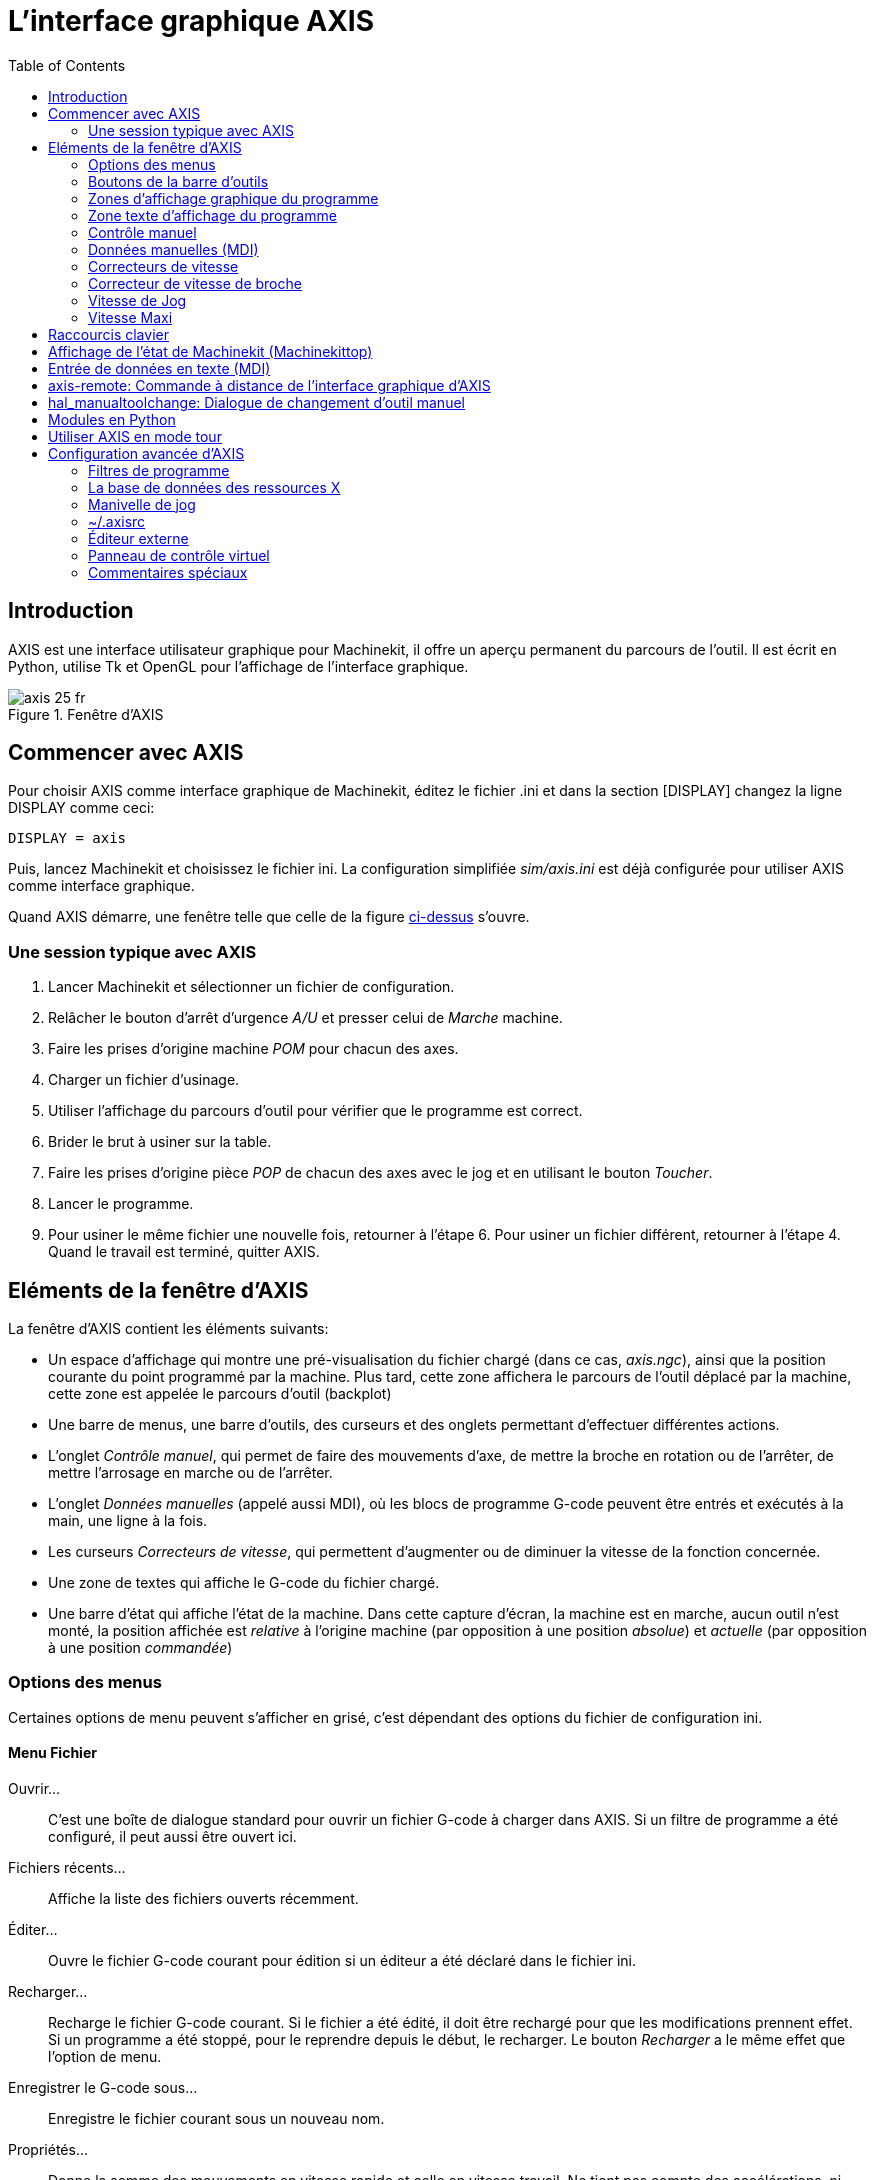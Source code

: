 :lang: fr
:toc:

= L'interface graphique AXIS

[[cha:Axis]] (((Axis)))

== Introduction

AXIS(((AXIS))) est une interface utilisateur graphique pour Machinekit, il
offre un aperçu permanent du parcours de l'outil. Il est écrit en
Python(((Python))), utilise Tk(((Tk))) et OpenGL(((OpenGL))) pour
l'affichage de l'interface graphique.

[[cap:Fenetre-AXIS]]
.Fenêtre d'AXIS

image::images/axis_25_fr.png[]

== Commencer avec AXIS

Pour choisir AXIS comme interface graphique de Machinekit, éditez le fichier
.ini et dans la section [DISPLAY] changez la ligne DISPLAY comme
ceci:
----
DISPLAY = axis
----

Puis, lancez Machinekit et choisissez le fichier ini. La configuration
simplifiée _sim/axis.ini_ est déjà configurée pour utiliser AXIS comme
interface graphique.

Quand AXIS démarre, une fenêtre telle que celle de la figure
<<cap:Fenetre-AXIS,ci-dessus>> s'ouvre.

=== Une session typique avec AXIS

 . Lancer Machinekit et sélectionner un fichier de configuration.
 . Relâcher le bouton d'arrêt d'urgence _A/U_(((A/U))) et presser
   celui de _Marche_ machine.
 . Faire les prises d'origine machine _POM_ pour chacun des axes.
 . Charger un fichier d'usinage.
 . Utiliser l'affichage du parcours d'outil pour vérifier que le
   programme est correct.
 . Brider le brut à usiner sur la table.
 . Faire les prises d'origine pièce _POP_ de chacun des axes avec le jog
   et en utilisant le bouton _Toucher_.(((Toucher)))
 . Lancer le programme.
 . Pour usiner le même fichier une nouvelle fois, retourner à l'étape 6.
   Pour usiner un fichier différent, retourner à l'étape 4. Quand le travail
   est terminé, quitter AXIS.

== Eléments de la fenêtre d'AXIS

La fenêtre d'AXIS contient les éléments suivants:

 - Un espace d'affichage qui montre une pré-visualisation du fichier
   chargé (dans ce cas, _axis.ngc_), ainsi que la position courante du
   point programmé par la machine. Plus tard, cette zone
   affichera le parcours de l'outil déplacé par la machine, cette zone
   est appelée le parcours d'outil (backplot)
 - Une barre de menus, une barre d'outils, des curseurs et des onglets
   permettant d'effectuer différentes actions.
 - L'onglet _Contrôle manuel_(((Contrôle manuel))), qui permet de faire
   des mouvements d'axe, de mettre la broche en rotation ou de l'arrêter,
   de mettre l'arrosage en marche ou de l'arrêter.
 - L'onglet _Données manuelles_ (appelé aussi MDI), (((Données manuelles)))
   où les blocs de programme G-code peuvent être entrés et exécutés à
   la main, une ligne à la fois.
 - Les curseurs _Correcteurs de vitesse_(((Correcteurs de vitesse))),
   qui permettent d'augmenter ou de diminuer la vitesse de la
   fonction concernée.
 - Une zone de textes qui affiche le G-code du fichier chargé.
 - Une barre d'état qui affiche l'état de la machine. Dans cette capture
   d'écran, la machine est en marche, aucun outil n'est monté, la position
   affichée est _relative_(((Position: Relative))) à l'origine machine
   (par opposition à une position _absolue_)(((Position: Absolue))) et
   _actuelle_(((Position: Actuelle))) (par opposition à une position
   _commandée_)(((Position: Commandée)))

=== Options des menus

Certaines options de menu peuvent s'afficher en grisé, c'est dépendant des
options du fichier de configuration ini.

==== Menu Fichier

Ouvrir...::
     C'est une boîte de dialogue standard pour ouvrir un fichier G-code
    à charger dans AXIS. Si un filtre de programme a été configuré, il
    peut aussi être ouvert ici.

Fichiers récents...::
    Affiche la liste des fichiers ouverts récemment.

Éditer...::
     Ouvre le fichier G-code courant pour édition si un éditeur a été
    déclaré dans le fichier ini.

Recharger...::
     Recharge le fichier G-code courant. Si le fichier a été édité, il doit
    être rechargé pour que les modifications prennent effet. Si un programme
    a été stoppé, pour le reprendre depuis le début, le recharger.
    Le bouton _Recharger_ a le même effet que l'option de menu.

Enregistrer le G-code sous...::
     Enregistre le fichier courant sous un nouveau nom.

Propriétés...::
     Donne la somme des mouvements en vitesse rapide et celle en vitesse travail.
    Ne tient pas compte des accélérations, ni des décélérations, ni des modes de
    trajectoire, de sorte qu'il ne donne jamais de temps inférieur au temps réel
    d'exécution.

Éditer la table d'outils...::
     Ouvre un dialogue permettant d'éditer les valeurs de la table d'outils.

Recharger la table d'outils...::
     Après avoir édité la table d'outil, il convient de la recharger pour que les
    nouvelles valeurs soient prisent en compte.

Éditeur de Ladder...::
     Si Classic Ladder a été chargé, il est possible de l'éditer ici.

Quitter...::
    Termine la session courante de Machinekit.

==== Menu Machine

Arrêt d'Urgence F1...::
     (bascule) Active/désactive l'arrêt d'urgence.

Marche/Arrêt F2...::
     (bascule) Active/désactive la puissance machine.

Démarrer le programme...::
     Lance l'exécution du programme G-code.

Démarrer à la ligne sélectionnée...::
     Prudence avec cette commande, respecter la démarche suivante:
    Premièrement, sélectionner à la souris, la ligne à laquelle démarrer.
    Déplacer ensuite manuellement, l'outil à la position de la ligne
    précédente puis, cette commande exécutera le reste du code.

Pas à pas...::
    Avance d'un seul pas de programme.

Pause...::
    Effectue une pause dans le programme.

Reprise...::
    Reprends la marche après une pause.

Stopper...::
    Stoppe le programme en marche.

Arrêt sur M1...::
     Si un M1 est rencontré et que cette option est cochée, l'exécution
    du programme s'interrompra à la ligne du M1.
    Presser _Reprise_ pour continuer.

Sauter les lignes avec "/"...::
     Si une ligne commençant par / est rencontrée et que cette option est 
    cochée, cette ligne sera sautée.

Vider l'historique du MDI...::
    Efface l'historique des données manuelles.

Copier depuis l'historique du MDI...::
    Copier l'historique des données manuelles dans le presse-papier.

Coller dans l'historique du MDI...::
     Coller le contenu du presse-papier dans la fenêtre d'historique
    des données manuelles.

Calibration...::
     Lance un assistant de réglage de PID. Cette option n'est utile qu'avec
    un système à servomoteurs.

Afficher configuration de HAL...::
     Ouvre une fenêtre sur la configuration de HAL depuis laquelle il est
    possible de visualiser tous les _Components_, _Pins_, _Parameters_,
    _Signals_, _Functions_ et _Threads_ de HAL.

HAL Mètre...::
     Ouvre une fenêtre dans laquelle il est possible de visualiser un seul
    _Signal, HAL Pin_, ou _Parameter_ de HAL.

HAL Scope...::
     Ouvre un oscilloscope virtuel qui permet de tracer dans le temps,
    les valeurs de HAL.

Afficher l'état de Machinekit...::
     Ouvre une fenêtre montrant l'état de Machinekit.

Choisir le niveau de Debug...::
     Ouvre une fenêtre dans laquelle les niveaux de débogage sont visibles
    et certains réglables.

Prise d'origine...::
    Effectue la prise d'origine machine d'un ou de tous les axes.

Annulation OM...::
    Annule les origines d'un ou de tous les axes.

Annulation décalage d'origine...::
    Annule les décalages d'origine du système de coordonnées choisi.

L'outil touchera la pièce...::
     Lorsqu'un _Toucher_ est effectué, la valeur entrée est relative au
    système de coordonnées pièce actuel (G5x), tel que modifié par
    le décalage d'axe (G92). Quand la séquence de _Toucher_ est
    complète, la coordonnée relative pour l'axe choisi prendra la valeur
    entrée. (Voir aussi G10 L10)

L'outil touchera le porte-pièce...::
     Lorsqu'un _Toucher_ est effectué, la valeur entrée est relative au 9ème
    système de coordonnées (G59.3), le décalage d'axe (G92) est ignoré.
    Mode destiné aux machines possédant un porte-pièce référencé à un endroit,
    sur lequel s'effectue le _Toucher_. Le 9ème système de coordonnées doit
    être ajusté pour que la pointe d'un outil de longueur nulle
    (le nez de broche), soit à l'origine du porte-pièce quand les coordonnées
    relatives sont à 0. Voir aussi <<sec:G10-L11,G10 L11>>.

==== Menu Vues

.Tout est dans le point de vue...
****
Les icônes de choix du type d'affichage et du menu _Vues_ d'AXIS se référent
à des _Vue de dessus_, _Vue de face_ et _Vue de côté_.
Ces termes sont corrects si la machine CNC a un axe Z vertical, avec une valeur
de Z positive en haut. C'est vrai pour les fraiseuses verticales, qui sont
probablement les plus populaires, c'est également vrai pour toutes les machines
d'électro-érosion et aussi les tours verticaux, sur lesquels la pièce tourne
sous l'outil. 

Les termes __Vue de dessus__, __Vue de face__ et __Vue de côté__ sont cependant
source de confusion sur d'autres machines CNC, comme un tour standard, sur
lequel l'axe Z est horizontal, ou sur une fraiseuse horizontale, qui a également
l'axe Z horizontal, ou même un tour vertical inversé, sur lequel la pièce tourne
au dessus de l'outil et qui a son axe Z positif vers le bas!

Il faut juste se rappeler que l'axe Z est toujours parallèle a la broche et
plus positif en s'éloignant de celle-ci.
Soyez familiarisé avec la cinématique de vos machines, vous interpréterez alors
l'affichage comme il se doit.
****

Vue de dessus...::
     La vue de dessus (ou vue de Z) affiche l'aspect du G-code vu depuis le côté
    positif de l'axe Z et en regardant vers son côté négatif. Cette vue convient
    bien pour visualiser les axes X et Y.

Vue de dessus basculée...::
     La vue de dessus basculée (ou vue de Z basculé) affiche également l'aspect
    du G-code vu depuis le côté positif de l'axe Z et en regardant vers son côté
    négatif. Mais cette fois, les axes X et Y sont représentés pivotés de
    90 degrés pour mieux occuper l'espace d'affichage. Cette vue convient bien
    également, pour visualiser les axes X et Y.

Vue de côté...::
     La vue de côté (ou vue de X) affiche l'aspect du G-code vu depuis le côté
    positif de l'axe X et en regardant vers son côté négatif. Cette vue
    convient pour visualiser les axes Y et Z.

Vue de face...::
     La vue de face (ou vue de Y) affiche l'aspect du G-code vu depuis le côté
    positif de l'axe Y et en regardant vers son côté négatif. Cette vue
    convient bien pour visualiser les axes X et Z.

Vue en perspective...::
     La vue en perspective (ou vue P) affiche l'aspect du G-code en regardant
    vers la pièce depuis un point de vue orientable, par défaut vers
    X+, Y-, Z+. Cette position est orientable en la sélectionnant à la souris.
     L'affichage est un compromis, il tente d'afficher en 3D, entre trois et
    neuf axes, sur un écran en deux dimensions. Il y aura donc souvent
    certaines caractéristiques difficiles à voir, ce qui requerra un
    changement de point de vue. Cette vue convient bien pour voir les trois
    axes à la fois.

Affichage en pouces...::
    Ajuste l'échelle d'affichage d'AXIS pour les pouces.

Affichage en mm...::
    Ajuste l'échelle d'affichage d'AXIS pour les millimètres.

Afficher le programme...::
     L'affichage à l'écran de l'aspect du G-code peut être entièrement
    désactivé si l'opérateur le souhaite.

Parcours d'outil en vitesse rapide...::
     L'affichage du parcours d'outil du programme G-code courant représente
    toujours les mouvements en vitesse travail (G1,G2,G3) en blanc. Mais
    l'affichage des mouvements en vitesse rapide (G0) en cyan peut être
    désactivé si si l'opérateur le souhaite.

Simulation de transparence...::
     Cette option rends plus lisible le tracé des parcours affichés par les
    programmes complexes, mais il peut rendre l'affichage plus lent.

Parcours d'outil en temps réel...::
     La surbrillance des chemins d'outils en vitesse travail (G1,G2,G3) quand
    l'outil se déplace peut être désactivée si l'opérateur le souhaite.

Afficher l'outil...::
     Le symbole d'un outil, représenté par un cône ou un cylindre peut être
    désactivé si l'opérateur le souhaite.

Afficher les étendues...::
     L'affichage des étendues du programme G-code chargé (déplacements
    maximum de chacun des axes), peut être désactivé si l'opérateur le souhaite.

Afficher les offsets...::
     L'emplacement de l'origine du système de coordonnées pièce (G54 à G59.3)
    peut être représenté par un jeu de trois lignes orthogonales, une
    rouge, une bleue et une verte.
    L'affichage de cette origine pièce (ou zéro pièce), peut être désactivé si
    l'opérateur le souhaite.

Afficher les limites machine...::
     Les limites maximales de déplacement machine pour chacun des axes, qui sont
    fixées dans le fichier ini, s'affichent comme une boîte rectangulaire
    en lignes pointillées rouges. Il est facile, au chargement d'un nouveau
    programme G-code, de voir si la pièce est contenue dans le volume
    représenté. Ou de vérifier de combien l'étau doit être décalé, pour que le
    G-code puisse être usiné sans dépasser les limites de déplacements de la
    machine. Cette option peut être désactivée si l'opérateur le souhaite.

Afficher la vitesse d'avance...::
     L'affichage de la vitesse peut être utile pour voir la précision avec
    laquelle la machine suit la vitesse commandée. Cette option peut être
    désactivée si l'opérateur le souhaite.

Afficher la distance restante...::
     La distance restante est une valeur très utile à suivre, au lancement
    d'un programme de G-code inconnu pour la première fois. En combinaison avec
    les curseurs des correcteurs de vitesse, des dégâts sur l'outil ou la
    machine peuvent être évités. Quand le programme G-code sera débogué et qu'il
    fonctionnera en douceur, l'affichage de la distance restante pourra être
    désactivée si l'opérateur le souhaite.

Coordonnées en police large...::
     Les coordonnées des axes et la vitesse d'avance, s'afficheront en
    police large dans la vue du parcours d'outil.

Rafraîchir le parcours d'outil...::
     Au fur et à mesure des déplacements de l'outil, les parcours s'affichent
    sur l'écran d'Axis en surbrillance. Avant de répéter le programme, ou pour
    avoir un affichage clair sur une zone intéressante, la surbrillance des
    parcours précédents peut être rafraîchie.

Afficher la position commandée...::
     C'est la position que Machinekit cherche à atteindre. Quand le mouvement est
    stoppé, c'est la position que Machinekit cherchera à maintenir.

Afficher la position actuelle...::
     La position actuelle est la position mesurée grâce aux informations issues
    des codeurs ou simulées par le générateur de pas. Elle peut différer
    légèrement de la position commandée pour diverses raisons, comme les
    réglages des boucles PID, les contraintes physiques ou les efforts de coupe.

Afficher la position machine...::
    C'est la position par rapport à l'origine machine, telle qu'établie par la
   prise d'origine machine _(POM)_.
    
Afficher la position relative...::
    C'est la position par rapport à l'origine pièce, telle qu'établie par la
   prise d'origine pièce _(POP)_.
   On peut aussi représenter cette position comme étant l'origine machine
   à laquelle on a appliqué les codes de décalages des systèmes de
   coordonnées G5x, G92 et G43.
    
==== Menu Aide

A propos d'Axis...::
     Donne la version et quelques informations relatives au copyright.

Aide rapide...::
    Affiche la liste des raccourcis clavier.

=== Boutons de la barre d'outils

Signification des boutons de la fenêtre d'AXIS, de gauche à droite:

 . image:images/tool_estop.gif[align="center"] _Arrêt d'urgence_ (A/U)
    (en Anglais, E-Stop)(((Arrêt d'urgence)))

 . image:images/tool_power.gif[] Marche/Arrêt puissance machine(((Marche/Arret)))

 . image:images/tool_open.gif[] Ouvrir un fichier

 . image:images/tool_reload.gif[] Recharger le fichier courant

 . image:images/tool_run.gif[] Départ cycle

 . image:images/tool_step.gif[] Cycle en pas à pas

 . image:images/tool_pause.gif[] Pause/Reprise

 . image:images/tool_stop.gif[] Stopper l'exécution du programme

 . image:images/tool_blockdelete.gif[] Sauter ou non les lignes commençant par */*

 . image:images/tool_optpause.gif[] Avec ou sans pause optionnelle

 . image:images/tool_zoomin.gif[] Zoom plus

 . image:images/tool_zoomout.gif[] Zoom moins

 . image:images/tool_axis_z.gif[] Vue prédéfinie *Z* (vue de dessus)

 . image:images/tool_axis_z2.gif[] Vue prédéfinie *Z basculée*

 . image:images/tool_axis_x.gif[] Vue prédéfinie *X* (vue de côté)

 . image:images/tool_axis_y.gif[] Vue prédéfinie *Y* (vue de face)

 . image:images/tool_axis_p.gif[] Vue prédéfinie *P* (vue en perspective)

 . image:images/tool_rotate.gif[align="center"] Orienter la vue avec le bouton
gauche de la souris

 . image:images/tool_clear.gif[] Rafraîchir le parcours d'outil


=== Zones d'affichage graphique du programme

==== Affichage des coordonnées

L'affichage des coordonnées est situé en haut à gauche de l'écran graphique.
Il montre les positions de la machine.
A gauche du nom de l'axe, un symbole d'origine est visible
si la prise d'origine de l'axe a été faite.

image:images/axis-homed.png[] Symbole de prise d'origine faite.


A droite du nom de l'axe, un symbole de limite est visible si l'axe est sur
un de ses capteurs de limite.

image:images/axis-limit.png[] Symbole de limite d'axe.

Pour interpréter correctement ces valeurs, référez vous à l'indicateur
_Position_ de la barre d'état. Si la position est _Absolue_, alors les
valeurs affichées sont exprimées en coordonnées machine. Si la position
est _Relative_, alors les valeurs affichées sont exprimées en
coordonnées relatives à la pièce. Quand les coordonnées affichées sont
relatives, une marque d'origine de couleur cyan est visible pour
représenter l'origine machine.

image:images/axis-machineorigin.png[] Symbole d'origine machine.

Si la position est _Commandée_, alors il s'agit de la position à atteindre.
Par exemple, les coordonnées passées dans une commande *G0*.
Si la position est _Actuelle_, alors il s'agit de la position à
laquelle la machine vient de se déplacer.
Ces valeurs peuvent varier pour certaines raisons:
erreur de suivi, bande morte, résolution d'encodeur, ou taille de pas.
Par exemple, si vous demandez un mouvement à X 0.08 à votre fraiseuse,
mais un pas du moteur fait 0.03,
alors la position _Commandée_ sera de 0.08,
mais la position _Actuelle_ sera de 0.06 (2 pas) ou 0.09 (3 pas).

==== Vue du parcours d'outil
(((Parcours d'outil)))

Quand un fichier est chargé,
une vue du parcours d'outil qu'il produira est visible dans la zone graphique.
Les mouvements en vitesse rapide (tels ceux produits par une commande *G0*)
sont affichés en lignes pointillées vertes.
Les déplacements en vitesse travail (tels ceux produits par une commande *G1*)
sont affichés en lignes continues blanches.
Les arrêts temporisés (tels ceux produits par la commande *G4*)
sont représentés par une petite marque *X*.

Un mouvement G0 (Vitesse rapide) avant un déplacement en vitesse travail
ne sera pas affiché sur l'écran des parcours d'outil.
Un mouvement en vitesse rapide, après un appel d'outil T<n>,
n'apparaîtra sur l'écran des parcours d'outil qu'après le mouvement en vitesse
travail suivant. Pour contourner une de ces caractéristiques,
programmer un G1 sans déplacement, juste avant le G0.

==== Étendues du programme
(((Étendues du programme)))

Les _étendues_ du programme sont affichées pour chacun des axes.
Aux extrémités, les coordonnées minimales et maximales sont indiquées.
Au centres, la différence, entre ces deux coordonnées, est indiquée.

Quand une coordonnée dépasse la limite logicielle fixée dans le fichier .ini,
la coordonnée correspondante s'affiche en rouge, entourée d'un rectangle.
Dans la figure ci-dessous, la limite maximale est dépassée
sur l'axe X, comme l'indique le rectangle entourant la valeur de la coordonnée.
Le déplacement X minimal du programme est de -1.95, la course maximale est
de 1.88 en X et le programme nécessite un déplacement en X de 3.83 pouces.
Le déplacement total demandé par le programme est donc possible. Pour cela,
se déplacer en jog vers la gauche puis _Toucher_ à nouveau pour corriger
l'origine pièce.

.Limites logicielles[[cap:Etendues-Depassees]]

image::images/axis-outofrange.png[]

==== Le cône d'outil

Si aucun outil n'est chargé, l'emplacement de la pointe de l'outil est
indiqué par le _cône d'outil_.
Le cône d'outil ne donne aucune indication sur la forme,
la longueur, ou le rayon de l'outil.

Quand un outil est chargé, par exemple dans le MDI, avec la commande *T1 M6*,
le cône d'outil passe de conique à cylindrique, il indique alors la proportion
du diamètre de l'outil lu dans le fichier de la table d'outils.

==== Parcours d'outil

Quand la machine se déplace, elle laisse une trace appelée le parcours d'outil.
La couleur des lignes indique le type de mouvement:
jaune pour les mouvementq jog, vert clair pour les mouvements en vitesse rapide,
rouge pour les mouvements en vitesse d'avance programmée et magenta pour les
mouvements circulaires en vitesse d'avance programmée.

==== Interaction avec l'affichage

Par un clic gauche sur une portion du parcours d'outil,
la ligne sous la souris passe en surbrillance
à la fois dans le parcours d'outil et dans le texte.
Un clic droit dans une zone vide enlève la surbrillance

En déplaçant la souris avec son bouton gauche appuyé,
la vue est glissée sur l'écran.

En déplaçant la souris avec le bouton _Maj_ enfoncé,
ou en glissant avec la molette de la souris appuyée, la vue est tournée.
Si une ligne du tracé est en surbrillance, elle devient le centre de rotation
de la vue. Autrement, le centre de rotation est le milieu du fichier dans son
ensemble.

En tournant la molette de la souris, ou en glissant la souris avec son
bouton droit enfoncé, ou encore en glissant la souris avec son bouton gauche
enfoncé et la touche _Ctrl_ appuyée, le tracé sera zoomé en plus ou en moins.

En cliquant sur une des icônes de vue pré-définie de la barre d'outils,
ou en pressant la touche *V*, cette vue est sélectionnée.

=== Zone texte d'affichage du programme

Un clic gauche sur une ligne du programme passe la ligne en
surbrillance à la fois dans la zone texte et dans le parcours d'outil.

Quand le programme est lancé, la ligne en cours d'exécution est en
surbrillance rouge. Si aucune ligne n'est sélectionnée par l'utilisateur,
le texte défile automatiquement pour toujours laisser la ligne courante visible.

.Ligne courante et ligne en surbrillance

image::images/axis-currentandselected_fr.png[]

=== Contrôle manuel
(((Contrôle manuel)))

Quand la machine est en marche mais qu'aucun programme n'est exécuté,
les éléments graphiques de l'onglet _Contrôle manuel_ peuvent être utilisés pour
actionner la machine ou mettre en marche et arrêter ses différents organes.

Quand la machine n'est pas en marche, ou quand un programme est en cours
d'exécution, le contrôle manuel n'est pas disponible.

Certains des éléments décrits plus bas ne sont pas disponibles sur toutes
les machines. Quand AXIS détecte qu'une pin particulière n'est pas connectée
dans le fichier HAL, l'élément correspondant de l'onglet _Contrôle manuel_ est
supprimé. Par exemple, si la pin HAL _motion.spindle-brake_ n'est pas connectée,
alors le bouton _Frein de broche_ n'apparaîtra pas sur l'écran.
Si la variable d'environnement AXIS_NO_AUTOCONFIGURE est mise à 1,
ce comportement est désactivé et tous les boutons sont visibles.

==== Le groupe de cases et boutons _Axes_

Les cases à cocher du groupe _Axes_ permettent de choisir l'axe de la machine
à actionner manuellement. Cette action s'appelle le _jog_.
Premièrement sélectionner l'axe à actionner en cochant sa case.
Puis cliquer sur le bouton *+* ou *-* selon le sens de déplacement souhaité.
Les quatre premiers axes peuvent aussi être déplacés avec les touches fléchées
pour X et Y, avec les touches Page précédente et Page suivante pour (Z) et les
touches [ et ] pour A.

Si _En continu_ est sélectionné, le mouvement continuera tant que la touche ou
le bouton resteront appuyés. Si une autre valeur est sélectionnée, la machine
se déplacera juste de la distance affichée à chaque fois que la touche ou le
bouton seront appuyés. Par défaut, les valeurs disponibles sont:

    0.1000 0.0100 0.0010 0.0001

Voir le Manuel de l'intégrateur pour plus d'informations sur la configuration
des incréments de jog.

==== La prise d'origine machine

Si votre machine dispose de contacts d'origine machine et a une séquence de
prise d'origine définie dans le fichier ini, le bouton _POM générale_ lancera
cette séquence pour tous les axes, les touches _Ctrl-HOME_ auront le même effet.

Si votre machine dispose de contacts d'origine mais n'a pas de séquence de
prise d'origine définie dans le fichier ini, le bouton _POM générale_ effectuera
uniquement la prise d'origine de l'axe sélectionné.
Cette procédure doit alors être réalisée, séparément pour chacun des axes.

Si votre machine ne dispose d'aucun contact d'origine défini dans
la configuration, le bouton _POM générale_ définira la position actuelle de
l'axe comme étant la position d'origine machine et l'axe sera marqué comme
ayant sa prise d'origine machine faite.

[[cap:Toucher]]
==== Toucher

Si le bouton _Toucher_ ou la touche _FIN_ sont appuyés, le décalage
d'origine pièce de l'axe Z, sur la figure ci-dessous: P1 G54,
prendra la valeur spécifiée dans le champ de la boite de dialogue. Les
expressions peuvent être entrées en suivant les règles de programmation
rs274ngc, sauf les variables qui ne peuvent pas être utilisées. La
valeur résultante sera affichée sous le champ. Exemple, pour faire la prise
d'origine pièce, on affleure l'outil sur une cale de 5mm d'épaisseur posée
sur le bloc, on presse le bouton _Toucher_ et on saisi 5 dans le champ de la
boîte de dialogue. La pointe de l'outil sera alors référencée à 0 sur la surface
du bloc.


.Fenêtre du Toucher

image::images/touchoff_fr.png[]

Voir aussi les options du menu Machine: _Toucher la pièce_ et
_Toucher le porte-pièce_.

==== Dépassement de limite

En appuyant sur _Dépassement de limite_, la machine sera temporairement
autorisée à se déplacer au delà d'un contact de limite physique.
Cette case à cocher n'est disponible que lorsqu'un fin de course est pressé.
Elle est désactivée après chaque mouvement de jogging.
Si l'axe est configuré avec des contacts positifs et négatifs séparés,
Machinekit permettra le jogging uniquement dans le sens du dégagement.
_Dépassement de limite_ ne permettra pas un jogging au delà d'une limite
logicielle. La seule façon de désactiver une limite logicielle sur un axe
est d'annuler sa prise d'origine.

==== Le groupe _Broche_
(((Broche)))

Les boutons de la première rangée permettent de sélectionner la
direction de rotation de la broche: Sens anti-horaire, Arrêt, Sens
horaire. Les boutons de la rangée suivante augmentent ou diminuent la
fréquence de rotation. La case à cocher de la troisième rangée permet
d'engager ou de relâcher le frein de broche. Selon la configuration de
votre machine, ces éléments n'apparaîtront peut être pas tous.

==== Le groupe _Arrosage_
(((Arrosage)))

Ces deux boutons permettent d'activer les _gouttelettes_ et l'_Arrosage fluide_
ou de les désactiver. Selon la configuration de votre machine, ces
boutons n'apparaîtront peut être pas tous.

=== Données manuelles (MDI)

L'onglet d'entrée de données manuelles (encore appelé MDI), (((MDI)))
permet d'entrer et d'exécuter manuellement et une par une, des lignes de
programme en G-code. Quand la machine n'est pas en marche, ou quand un
programme est en cours d'exécution, cet onglet n'est pas opérationnel.

.L'onglet _Données manuelles_

image::images/axis-codeentry_fr.png[]

_Historique_::
     Affiche les commandes précédemment tapées et au cours des session
    précédentes.

_Commande MDI_::
     Ce champ permet la saisie d'une ligne de commande à exécuter. La
    commande sera exécutée par l'appui de la touche <Entrée> ou un appui sur
    le bouton _Envoi_.

_G-Codes actifs_::
    Cette fenêtre affiche les _codes modaux_ actuellement actifs dans
    l'interpréteur. Par exemple, *G54* indique que le système de décalage
    d'origine actuel est *G54* qu'il s'appliquera à toutes les coordonnées
    qui seront entrées.

=== Correcteurs de vitesse
(((Correcteurs de vitesse)))

En déplaçant le curseur, la vitesse de déplacement programmée peut
être modifiée. Par exemple, si un programme requiert une vitesse à
*F600* et que le curseur est placé sur 120%, alors la vitesse
résultante sera de *F720*.

=== Correcteur de vitesse de broche
(((Correcteur de vitesse broche)))

En déplaçant ce curseur, la vitesse programmée de la broche peut être
modifiée. Par exemple, si un programme requiert une vitesse à F8000 et
que le curseur est placé sur 80%, alors la fréquence de rotation
résultante sera de *F6400*. Cet élément n'apparaît que si la _HAL pin_
_motion.spindle-speed-out_ est connectée dans le fichier .hal.

=== Vitesse de Jog
(((Vitesse de jog))) 

En déplaçant ce curseur, la vitesse de jog peut être modifiée. Par
exemple, si ce curseur est placé sur 100 mm/mn, alors un jog de 1 mm
durera .6 secondes, ou 1/100 de minute. Du côté gauche du curseur (jog
lent) l'espacement des valeurs est petit alors que du côté droit (jog
rapide) l'espacement des valeurs est plus grand, cela permet une large
étendue de vitesses de jog avec un contrôle plus fin du curseur dans
les zones les plus importantes.

Sur les machines avec axes rotatifs, un second curseur de vitesse est
présent. Il permet d'ajuster la vitesse de rotation des axes rotatifs
(A, B et C).

=== Vitesse Maxi
(((Vitesse maxi)))

En déplaçant ce curseur, la vitesse maximale peut être réglée.
Ceci couvre la vitesse maximale de tous les mouvements programmés,
sauf les mouvements avec broche synchronisée. 

== Raccourcis clavier

La plupart des actions d'AXIS sont accessibles depuis le clavier. La
liste complète des raccourcis clavier est disponible dans l'aide rapide
d'AXIS qui s'affiche en cliquant sur Aide > Aide rapide . Beaucoup de
ces raccourcis sont inaccessible en mode Entrées manuelles.

Touches des correcteurs de vitesse.

 - Les touches des correcteurs de vitesse se comportent différemment en mode manuel.
Les touches _12345678_ sélectionneront l'axe correspondant, si il est programmé.
 - Si vous avez 3 axes, alors *** sélectionnera l'axe 0, 1 sélectionnera l'axe 1,
et 2 sélectionnera l'axe 2.
 - Pendant l'exécution d'un programme, les touches _1234567890_ fixeront la
correction de vitesse travail entre 10% et 100%.

Les raccourcis clavier les plus fréquents sont visibles dans la table ci-dessous.

.Raccourcis clavier usuels[[cap:Raccourcis-clavier-usuels]]

[width="90%", options="header"]
|====================================================================
|Touches          | Actions produites                           | Mode
|F1               | Bascule l'arrêt d'urgence                   | Tous
|F2               | Bascule le marche/arrêt machine             | Tous
|`, 1 .. 9, 0     | Correcteurs de vitesse de 10% à 100%        | Varie
|X, *             | Active le premier axe                       | Manuel
|Y, 1             | Active le deuxième axe                      | Manuel
|Z, 2             | Active le troisième axe                     | Manuel
|A, 3             | Active le quatrième axe                     | Manuel
|I                | Sélection d'incrément du jog                | Manuel
|C                | jog en mode continu                         | Manuel
|Ctrl+origine     | Lance une séquence de POM                   | Manuel
|Fin              | Toucher: valide l'offset G54 de l'axe actif | Manuel
|Gauche, Droite   | Jog du premier axe                          | Manuel
|Up, Down         | Jog du deuxième axe                         | Manuel
|Pg Up, Pg Dn     | Jog du troisième axe                        | Manuel
|[, ]             | Jog du quatrième axe                        | Manuel
|O                | Ouvrir un fichier                           | Manuel
|Ctrl+R           | Recharger le fichier courant                | Manuel
|R                | Exécuter le programme                       | Manuel
|P                | Pause dans l'exécution du programme         | Auto
|S                | Reprise de l'exécution du programme         | Auto
|ESC              | Stopper l'exécution                         | Auto
|Ctrl+K           | Rafraichi le tracé d'outil                  | Auto/Manuel
|V                | Défilement cyclique des vues prédéfinies    | Auto/Manuel
|Maj-gauche,droite| Axe X vitesse rapide                        | Manuel
|Maj-haut, bas    | Axe Y vitesse rapide                        | Manuel
|Maj-PgUp, PgDn   | Axe Z vitesse rapide                        | Manuel
|====================================================================

== Affichage de l'état de Machinekit (Machinekittop)

AXIS inclut un programme appelé _machinekittop_ qui affiche en détail l'état
de Machinekit. Ce programme est accessible dans le menu Machine > Fenêtre
d'état de Machinekit.

.Fenêtre d'état de Machinekit

image::images/axis-emc-status.png[]

Le nom de chaque entrée est affiché dans la colonne de gauche. La
valeur courante de chaque entrée s'affiche dans la colonne de droite.
Si la valeur a changé récemment, elle s'affiche en surbrillance rouge.

== Entrée de données en texte (MDI)

AXIS inclut un programme appelé 'mdi', il permet d'envoyer des
commandes à la session de Machinekit en cours, sous forme de lignes de texte.
Vous pouvez lancer ce programme en ouvrant une console et en tapant:
----
mdi /chemin/vers/machinekit.nml
----

En cours d'exécution il affiche le prompt: _MDI>_. Quand une ligne
vide est entrée, la position courante de la machine est affichée.
Quand une commande est entrée, elle est passée à Machinekit qui l'exécute.

C'est un exemple de session de MDI.

----
$ MDI ~/machinekit/configs/sim/emc.nml
MDI>
(0.0, 0.0, 0.0, 0.0, 0.0, 0.0)
MDI> G1 F5 X1
MDI>
(0.5928500000000374, 0.0, 0.0, 0.0, 0.0, 0.0)
MDI>
(1.0000000000000639, 0.0, 0.0, 0.0, 0.0, 0.0)
----


== axis-remote: Commande à distance de l'interface graphique d'AXIS

AXIS inclut un programme appelé _axis-remote_ qui permet d'envoyer
certaines commandes vers l'application AXIS fonctionnant à distance.
Les commandes disponibles sont visibles en faisant: _axis-remote
--help_ pour vérifier qu'AXIS est en marche, inclure: (_--ping_),
charger un fichier, recharger le fichier courant avec: (_--reload_) et
quitter le programme AXIS avec: (_--quit_).

[[sec:Changement-D-Outil-Manuel]]
== hal_manualtoolchange: Dialogue de changement d'outil manuel

(((Changement D'Outil Manuel)))

Machinekit inclut un composant userspace HAL de appelé _hal_manualtoolchange_,
il ouvre une fenêtre d'appel d'outil visible ci-dessous,
quand la commande *M6* est invoquée. Dés que le bouton _Continuer_ est
pressé, l'exécution du programme reprend.

Le fichier de configuration HAL _configs/sim/axis_manualtoolchange.hal_
montre les commandes HAL nécessaires pour l'utilisation de ce composant.

hal_manualtoolchange peut être utilisé même si l'interface graphique
AXIS n'est pas en service. Cette composante est particulièrement
utile si vous avez des outils de pré-réglage et que vous utilisez la
table d'outils.

IMPORTANT: Le parcours d'outil d'un mouvement en vitesse rapide ne sera pas
visible s'il suit un changement d'outil T<n> et ce jusqu'au prochain mouvement
en vitesse travail. Ceci peut être source de confusion pour l'opérateur.
Pour contourner cette particularité, ajoutez toujours un G1 sans mouvement
après un M6 T<n>.

[[cap:Changement-manuel-d-outil]]
.La fenêtre de changement manuel d'outil

image::images/manualtoolchange_fr.png[]

== Modules en Python 

AXIS(((AXIS))) inclut plusieurs modules en Python(((Python))) qui
peuvent être très utiles. Pour des informations complètes sur ces
modules, faites: _pydoc <nom du module_ ou lisez son code source.
Modules inclus:

 - *Machinekit* fournit l'accès aux commandes de Machinekit, à son état et aux chaînes d'erreur
 - *gcode* fournit l'accès à l'interpréteur RS274NGC
 - *rs274* fournit des outils supplémentaires pour travailler sur les fichiers RS274NGC
 - *hal* permet la création par l'utilisateur de composants de HAL écrits en Python
 - *_togl* fournit des éléments OpenGL utilisables dans les applications Tkinter
 - *minigl* fournit l'accès aux sous-ensembles d'OpenGL utilisés par AXIS

Pour utiliser ces modules dans vos propres scripts, assurez-vous que
le répertoire où ils se trouvent est dans le chemin d'accès des modules
Python. Avec une version installée de Machinekit, ça se fera automatiquement.
Avec une version installée en _in-place_, ça peut être fait avec l'aide
de: _/scripts/rip-environment_.

== Utiliser AXIS en mode tour
(((AXIS avec un tour)))

En incluant la ligne
----
LATHE = 1
----

dans la section [DISPLAY] du fichier ini, AXIS sélectionnera le mode tour.
L'axe Y ne s'affiche pas parmi les coordonnées, la vue est modifiée pour
placer la broche à gauche, l'axe Z horizontalement avec son côté positif vers
la droite *(Z+)* et l'axe X s'étendant vers le bas de l'écran *(X+)*.
Plusieurs contrôles (tels que ceux des vues prédéfinies) sont supprimés.
Les lectures de coordonnées pour X sont désormais en diamètre et en rayon.

La touche *V* agit alors sur le zoom pour afficher le tracé complet du
fichier chargé.

En mode tour (lathe), la forme et l'orientation de l'outil chargé sont
représentés.

.Représentation de l'outil en mode tour

image::images/axis-lathe-tool.png[]

== Configuration avancée d'AXIS

Pour plus d'informations sur les paramètres du fichier ini pouvant modifier le
fonctionnement d'AXIS, voir le fichier ini, sections [DISPLAY] et le chapitre
sur la configuration dans le manuel de l'intégrateur.

=== Filtres de programme

AXIS a la capacité d'envoyer des fichiers chargés à travers un
_filtre de programme_. Ce filtre peut faire diverses tâches:
Simple, comme s'assurer que le programme se termine bien par un '*M2*' ou
complexe, comme détecter que l'entrée est une image et générer le g-code
qui permettra d'usiner sa forme.

La section [FILTER] du fichier ini défini comment les filtres
doivent agir. Premièrement, pour chaque type de fichier, écrire une ligne
 PROGRAM_EXTENSION puis, spécifier le programme à exécuter pour chaque
type de fichier. Ce programme reçoit comme argument le nom du fichier d'entrée,
il doit produire le G-code selon le standard rs274ngc, en sortie. Les lignes de
cette sortie s'affichent alors dans la zone de texte, le parcours d'outil
résultant est visible dans la zone graphique, enfin il sera exécuté quand Machinekit
recevra la commande _Exécuter le programme_. Les lignes suivantes fournissent
la possibilité d'utiliser _image-to-gcode_, le convertisseur d'images
fourni avec Machinekit:
----
[FILTER]
PROGRAM_EXTENSION = .png,.gif Greyscale Depth Image
png = image-to-gcode
gif = image-to-gcode
----

Il est également possible de spécifier un interpréteur:
----
PROGRAM_EXTENSION = .py Python Script
py = python
----

De cette manière, n'importe quel script Python pourra être ouvert et
sa sortie traitée comme du G-code. Un autre exemple est disponible
dans: _/nc_files/holecircle.py_ . Ce script crée le G-code pour percer
une série de trous suivant un arc de cercle.

.Perçages circulaires 

image::images/holes.png[]

Si la variable d'environnement: AXIS_PROGRESS_BAR est active, alors
les lignes seront écrites sur stderr de la forme:
----
FILTER_PROGRESS=%d
----
AXIS fixera la barre de progression selon le pourcentage donné. Cette
fonction devrait être utilisée pour un filtre qui fonctionne
suffisamment longtemps.

=== La base de données des ressources X

Les couleurs de la plupart des éléments de l'interface utilisateur
d'AXIS peuvent être personnalisées grâce à la base de données X. Le
fichier _axis_light_background_ modifie les couleurs de la fenêtre du
parcours d'outil sur le modèle _lignes noires et fond blanc_,
il sert aussi de référence des éléments configurables dans l'écran graphique.
L'exemple de fichier _axis_big_dro_ évolution de la position de lecture
à une police plus grande taille. Pour utiliser ces fichiers:
----
xrdb -merge /usr/share/doc/machinekit/axis_light_background

xrdb -merge /usr/share/doc/machinekit/axis_big_dro
----

Pour plus d'informations au sujet des éléments configurables dans les
applications Tk, référez vous aux manuels de Tk.

Les bureaux graphiques modernes effectuent certains réglages dans la
base de données des ressources X ces réglages peuvent affecter ceux
d'AXIS, par défaut ces réglages sont ignorés. Pour que les éléments des
ressources X écrasent ceux par défaut dans AXIS, il faut inclure cette
ligne dans vos ressources X:
----
    *Axis*optionLevel: widgetDefault
----
ce qui entraînera la construction des options au niveau
_widgetDefault_, de sorte que les ressources X (qui sont elles, au
niveau _userDefault_) puissent l'emporter.

[[sub:Manivelle-de-jog]]
=== Manivelle de jog

Pour accroître l'interaction d'AXIS avec une manivelle de jog
physique, l'axe actif courant sélectionné dans l'interface graphique
est aussi reporté sur une _pin HAL_ avec un nom comme _axisui.jog.x_.
Excepté pendant un court instant après que l'axe courant ait changé,
une seule de ces pins à la fois est _TRUE_, les autres restent _FALSE_.

Après qu'AXIS ait créé ces _HAL pins_, il exécute le fichier hal 
déclaré avec: [HAL]POSTGUI_HALFILE. Ce qui diffère de [HAL]HALFILE,
qui lui ne s'utilise qu'une seule fois.

=== ~/.axisrc
(((.axisrc)))

Si il existe, le contenu de: _~/.axisrc_ est exécuté comme un code
source Python juste avant l'ouverture de
l'interface graphique d'AXIS. Les détails de ce qui peut être écrit
dans .axisrc sont sujets à changement durant le cycle de développement.

Les lignes visibles ci-dessous ajoutent un Ctrl+Q comme raccourci clavier
pour Quitter et activer l'option _Distance restante_ par défaut.

.Exemple de fichier .axisrc[[cap:Exemple-de-fichier-axisrc]]
----
root_window.bind("<Control-q>", "destroy .")
help2.append(("Control-Q", "Quit"))
----

=== Éditeur externe
(((Éditeur externe)))

En définissant: [DISPLAY]EDITOR , les options de menu: _Fichier_ →
_Éditer_ ainsi que _Fichier_ → _Éditer la table d'outils_, deviennent accessibles.
Deux valeurs qui fonctionnent bien: EDITOR=gedit et
_EDITOR=gnome-terminal -e nano_.

=== Panneau de contrôle virtuel
(((Panneau de contrôle virtuel)))

AXIS peut afficher un panneau de commande virtuel personnalisé dans le
volet de droite. Il est possible d'y placer des boutons, des indicateurs qui
afficheront des données et plus encore. Voir le manuel de l'intégrateur.

=== Commentaires spéciaux[[sub:Commentaires-speciaux]](((Commentaires spéciaux)))

Les commentaires spéciaux peuvent être insérés dans le fichier de G-code pour
contrôler le comportement de l'affichage d'AXIS. Pour limiter l'aperçu au seul
affichage du parcours d'outil, utiliser ces commentaires spéciaux. Rien ne 
s'affichera entre le commentaire (AXIS,hide) et le commentaire (AXIS,show) sauf
le parcours d'outil. Les (AXIS,hide) et (AXIS,show) doivent être utilisés par
paires avec le (AXIS, hide) en premier. Tout ce qui est après un (AXIS,stop)
ne sera pas visible.

Ces commentaires sont utiles pour désencombrer l'affichage d'aperçu (Par exemple
 pendant le débogage d'un grand fichier G-code, on peut désactiver l'
aperçu sur certaines parties qui sont déjà fonctionnelles).

 - (AXIS,hide) Arrête le parcours d'outil (à placer en premier)
 - (AXIS,show) Reprend le parcours d'outil (il faut suivre un cache)
 - (AXIS,stop) Arrête le parcours d'outil d'ici à la fin du fichier.
 - (AXIS,notify,le_texte) Affiche _le_texte_ à l'écran, comme une info.
Cet affichage peut être très utile lors du pré-affichage du parcours d'outil,
quand les commentaires (debug,message) ne sont pas affichés.


